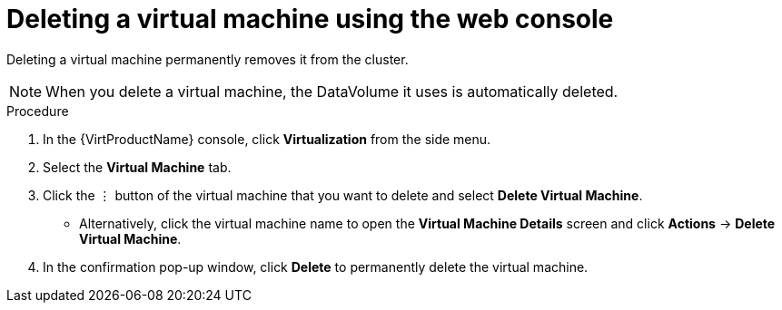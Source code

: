 // Module included in the following assemblies:
//
// * virt/virtual_machines/virt-delete-vms.adoc

[id="virt-delete-vm-web_{context}"]

= Deleting a virtual machine using the web console

Deleting a virtual machine permanently removes it from the cluster. +
[NOTE]
====
When you delete a virtual machine, the DataVolume it uses is automatically deleted.
====

.Procedure

. In the {VirtProductName} console, click *Virtualization* from the side menu.
. Select the *Virtual Machine* tab.
. Click the &#8942; button of the virtual machine that you want to delete and select *Delete Virtual Machine*.
** Alternatively, click the virtual machine name to open the *Virtual Machine Details* screen and click *Actions* -> *Delete Virtual Machine*.
. In the confirmation pop-up window, click *Delete* to permanently delete the virtual machine.
